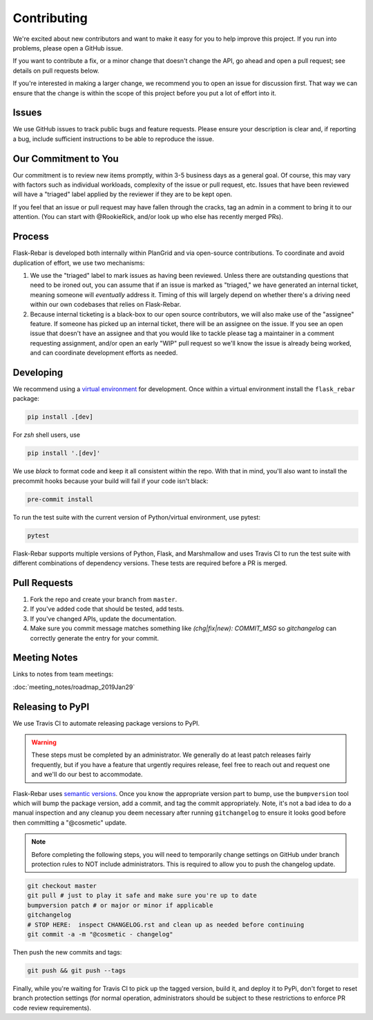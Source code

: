 Contributing
============

We're excited about new contributors and want to make it easy for you to help improve this project. If you run into problems, please open a GitHub issue.

If you want to contribute a fix, or a minor change that doesn't change the API, go ahead and open a pull request; see details on pull requests below.

If you're interested in making a larger change, we recommend you to open an issue for discussion first. That way we can ensure that the change is within the scope of this project before you put a lot of effort into it.

Issues
------
We use GitHub issues to track public bugs and feature requests. Please ensure your description is clear and, if reporting a bug, include sufficient instructions to be able to reproduce the issue.

Our Commitment to You
----------------------------------
Our commitment is to review new items promptly, within 3-5 business days as a general goal. Of course, this may vary with factors such as individual workloads, complexity of the issue or pull request, etc.  Issues that have been reviewed will have a "triaged" label applied by the reviewer if they are to be kept open.

If you feel that an issue or pull request may have fallen through the cracks, tag an admin in a comment to bring it to our attention. (You can start with @RookieRick, and/or look up who else has recently merged PRs).

Process
-------
Flask-Rebar is developed both internally within PlanGrid and via open-source contributions.  To coordinate and avoid duplication of effort, we use two mechanisms:

1. We use the "triaged" label to mark issues as having been reviewed.  Unless there are outstanding questions that need to be ironed out, you can assume that if an issue is marked as "triaged," we have generated an internal ticket, meaning someone will *eventually* address it.  Timing of this will largely depend on whether there's a driving need within our own codebases that relies on Flask-Rebar.
2. Because internal ticketing is a black-box to our open source contributors, we will also make use of the "assignee" feature.  If someone has picked up an internal ticket, there will be an assignee on the issue.  If you see an open issue that doesn't have an assignee and that you would like to tackle please tag a maintainer in a comment requesting assignment, and/or open an early "WIP" pull request so we'll know the issue is already being worked, and can coordinate development efforts as needed.

Developing
----------

We recommend using a `virtual environment <https://docs.python.org/3/tutorial/venv.html>`_ for development. Once within a virtual environment install the ``flask_rebar`` package:

.. code-block:: bash

   pip install .[dev]

For `zsh` shell users, use

.. code-block:: bash

   pip install '.[dev]'


We use `black` to format code and keep it all consistent within the repo. With that in mind, you'll also want to install the precommit hooks because your build will fail if your code isn't black:

.. code-block:: bash

   pre-commit install

To run the test suite with the current version of Python/virtual environment, use pytest:

.. code-block:: bash

   pytest

Flask-Rebar supports multiple versions of Python, Flask, and Marshmallow and uses Travis CI to run the test suite with different combinations of dependency versions. These tests are required before a PR is merged.


Pull Requests
-------------

1. Fork the repo and create your branch from ``master``.
2. If you've added code that should be tested, add tests.
3. If you've changed APIs, update the documentation.
4. Make sure you commit message matches something like `(chg|fix|new): COMMIT_MSG` so `gitchangelog` can correctly generate the entry for your commit.

Meeting Notes
-------------
Links to notes from team meetings:

:doc:`meeting_notes/roadmap_2019Jan29`

Releasing to PyPI
-----------------

We use Travis CI to automate releasing package versions to PyPI.

.. warning:: These steps must be completed by an administrator.  We generally do at least patch releases fairly frequently, but if you have a feature that urgently requires release, feel free to reach out and request one and we'll do our best to accommodate.


Flask-Rebar uses `semantic versions <https://semver.org/>`_. Once you know the appropriate version part to bump, use the ``bumpversion`` tool which will bump the package version, add a commit, and tag the commit appropriately.  Note, it's not a bad idea to do a manual inspection and any cleanup you deem necessary after running ``gitchangelog`` to ensure it looks good before then committing a "@cosmetic" update.

.. note:: Before completing the following steps, you will need to temporarily change settings on GitHub under branch protection rules to NOT include administrators. This is required to allow you to push the changelog update.

.. code-block:: bash

   git checkout master
   git pull # just to play it safe and make sure you're up to date
   bumpversion patch # or major or minor if applicable
   gitchangelog
   # STOP HERE:  inspect CHANGELOG.rst and clean up as needed before continuing
   git commit -a -m "@cosmetic - changelog"

Then push the new commits and tags:

.. code-block:: bash

   git push && git push --tags

Finally, while you're waiting for Travis CI to pick up the tagged version, build it, and deploy it to PyPi, don't forget to reset branch protection settings (for normal operation, administrators should be subject to these restrictions to enforce PR code review requirements).


